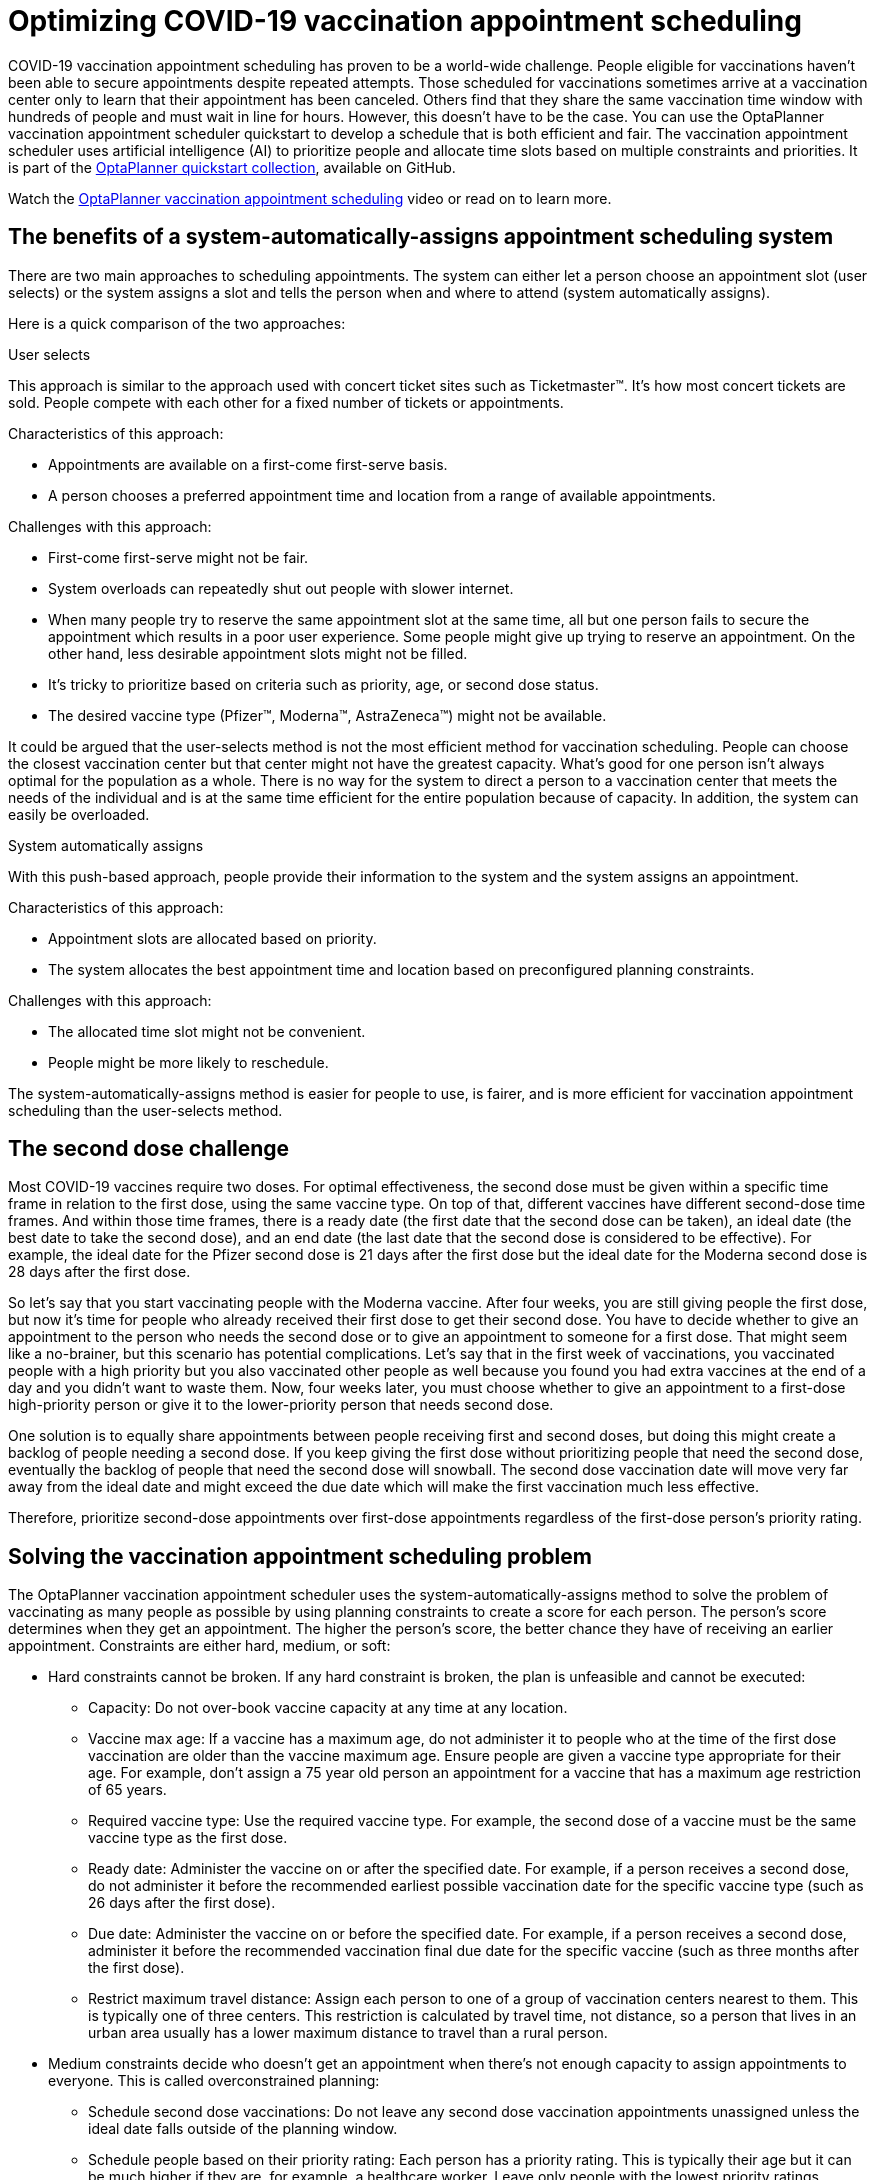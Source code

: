= Optimizing COVID-19 vaccination appointment scheduling
:page-interpolate: true
:imagesdir: 2021/03/01
:awestruct-author: pauljamesbrown
:awestruct-layout: blogPostBase
:awestruct-tags: [production, vaccination scheduling]
:awestruct-share_image_filename: vaccination-scheduling.png


COVID-19 vaccination appointment scheduling has proven to be a world-wide challenge. People eligible for vaccinations haven’t been able to secure appointments despite repeated attempts. Those scheduled for vaccinations sometimes arrive at a vaccination center only to learn that their appointment has been canceled. Others find that they share the same vaccination time window with hundreds of people and must wait in line for hours. However, this doesn’t have to be the case. You can use the OptaPlanner vaccination appointment scheduler quickstart to develop a schedule that is both efficient and fair. The vaccination appointment scheduler uses artificial intelligence (AI) to prioritize people and allocate time slots based on multiple constraints and priorities. It is part of the https://github.com/kiegroup/optaplanner-quickstarts[OptaPlanner quickstart collection], available on GitHub.

Watch the https://www.youtube.com/watch?v=LTkoaBk-P6U[OptaPlanner vaccination appointment scheduling] video or read on to learn more.

== The benefits of a system-automatically-assigns appointment scheduling system

There are two main approaches to scheduling appointments. The system can either let a person choose an appointment slot (user selects) or the system assigns a slot and tells the person when and where to attend (system automatically assigns).

Here is a quick comparison of the two approaches:

.User selects
This approach is similar to the approach used with concert ticket sites such as Ticketmaster&#8482;. It’s how most concert tickets are sold. People compete with each other for a fixed number of tickets or appointments.

Characteristics of this approach:

* Appointments are available on a first-come first-serve basis.
* A person chooses a preferred appointment time and location from a range of available appointments.

Challenges with this approach:

* First-come first-serve might not be fair.
* System overloads can repeatedly shut out people with slower internet.
* When many people try to reserve the same appointment slot at the same time, all but one person fails to secure the appointment which results in a poor user experience. Some people might give up trying to reserve an appointment.
On the other hand, less desirable  appointment slots might not be filled.
* It’s tricky to prioritize based on criteria such as priority, age, or second dose status.
* The desired vaccine type (Pfizer&#8482;, Moderna&#8482;, AstraZeneca&#8482;) might not be available.

It could be argued that the user-selects method is not the most efficient method for vaccination scheduling. People can choose the closest vaccination center but that center might not have the greatest capacity. What's good for one person isn't always optimal for the population as a whole. There is no way for the system to direct a person to a vaccination center that meets the needs of the individual and is at the same time efficient for the entire population because of capacity. In addition, the system can easily be overloaded.

.System automatically assigns
With this push-based approach, people provide their information to the system and the system assigns an appointment.

Characteristics of this approach:

* Appointment slots are allocated based on priority.
* The system allocates the best appointment time and location based on preconfigured planning constraints.

Challenges with this approach:

* The allocated time slot might not be convenient.
* People might be more likely to reschedule.

The system-automatically-assigns method is easier for people to use, is fairer, and is more efficient for vaccination appointment scheduling than the user-selects method.

== The second dose challenge
Most COVID-19 vaccines require two doses. For optimal effectiveness, the second dose must be given within a specific time frame in relation to the first dose, using the same vaccine type. On top of that, different vaccines have different second-dose time frames. And within those time frames, there is a ready date (the first date that the second dose can be taken), an ideal date (the best date to take the second dose), and an end date (the last date that the second dose is considered to be effective). For example, the ideal date for the Pfizer  second dose is 21 days after the first dose but the ideal date for the Moderna second dose is 28 days after the first dose.

So let’s say that you start vaccinating people with the Moderna vaccine. After four weeks, you are still giving people the first dose, but now it’s time for people who already received their first dose to get their second dose. You have to decide whether to give an appointment to the person who needs the second dose or to give an appointment to someone for a first dose. That might seem like a no-brainer, but this scenario has potential complications. Let’s say that in the first week of vaccinations, you vaccinated people with a high priority but you also vaccinated other people as well because you found you had extra vaccines at the end of a day and you didn't want to waste them. Now, four weeks later, you must choose whether to give an appointment to a first-dose high-priority person or give it to the lower-priority person that needs second dose.

One solution is to equally share appointments between people receiving first and second doses, but doing this might create a backlog of people needing a second dose. If you keep giving the first dose without prioritizing people that need the second dose, eventually the backlog of people that need the second dose will snowball. The second dose vaccination date will move very far away from the ideal date and might exceed the due date which will make the first vaccination much less effective.

Therefore, prioritize second-dose appointments over first-dose appointments regardless of the first-dose person’s priority rating.

== Solving the vaccination appointment scheduling problem

The OptaPlanner vaccination appointment scheduler uses the system-automatically-assigns method to solve the problem of vaccinating as many people as possible by using planning constraints to create a score for each person. The person’s score determines when they get an appointment. The higher the person’s score, the better chance they have of receiving an earlier appointment. Constraints are either hard, medium, or soft:

* Hard constraints cannot be broken. If any hard constraint is broken, the plan is unfeasible and cannot be executed:
** Capacity: Do not over-book vaccine capacity at any time at any location.
** Vaccine max age: If a vaccine has a maximum age, do not administer it to people who at the time of the first dose vaccination are older than the vaccine maximum age. Ensure people are given a vaccine type appropriate for their age. For example, don’t assign a 75 year old person an appointment for a vaccine that has a maximum age restriction of 65 years.
** Required vaccine type: Use the required vaccine type. For example, the second dose of a vaccine must be the same vaccine type as the first dose.
** Ready date: Administer the vaccine on or after the specified date. For example, if a person receives a second dose, do not administer it before the recommended earliest possible vaccination date for the specific vaccine type (such as 26 days after the first dose).
** Due date: Administer the vaccine on or before the specified date. For example, if a person receives a second dose, administer it before the recommended vaccination final due date for the specific vaccine (such as three months after the first dose).
** Restrict maximum travel distance: Assign each person to one of a group of  vaccination centers nearest to them. This is typically one of three centers. This restriction is calculated by travel time, not distance, so a person that lives in an urban area usually has a lower maximum distance to travel than a rural person.

* Medium constraints decide who doesn’t get an appointment when there’s not enough capacity to assign appointments to everyone. This is called overconstrained planning:
** Schedule second dose vaccinations: Do not leave any second dose vaccination appointments unassigned unless the ideal date falls outside of the planning window.
** Schedule people based on their priority rating: Each person has a priority rating. This is typically their age but it can be much higher if they are, for example, a healthcare worker. Leave only people with the lowest priority ratings unassigned. They will be picked up in the next run. This constraint is softer than the previous constraint because the second dose is always prioritized over priority rating.
* Soft constraints should not be broken:
** Preferred vaccination center: If a person has a preferred vaccination center, give them an appointment at that center.
** Distance: Minimize the distance that a person must travel to their assigned vaccination center.
** Ideal date: Administer the vaccine on or as close to the specified date as possible. For example, if a person receives a second dose, administer it on the ideal date for the specific vaccine (such as 28 days after the first dose). This constraint is softer than the distance constraint to avoid sending people half-way across the country just to be one day closer to their ideal date.
** Priority rating: Schedule people with a higher priority rating earlier in the planning window. This constraint is softer than the distance constraint to avoid sending people half-way across the country. This constraint is also softer than the ideal date constraint because the second dose is prioritized over priority rating.

Hard constraints are weighted against other hard constraints. Soft constraints are weighted against other soft constraints. However, hard constraints always outweigh medium and soft constraints regardless of their respective weights.
Because you have more people than you have appointment slots, you need to make tough decisions. Second dose appointments are always assigned first to avoid creating a backlog that would overwhelm you later. After that, people are assigned based on their priority rating. Everyone starts with a priority rating that is their age. Doing this prioritizes older people over younger people. After that, people that are in specific priority groups receive a few hundred extra points. This  varies based on the priority of their group. For example, nurses might receive an extra 1000 points. This way, older nurses are prioritized over younger nurses and young nurses are prioritized over people who are not nurses. The following table illustrates this concept:

.Priority rating table
[cols="2,2,3", options="header"]
|===
|Age
|Job
|Priority rating

|60
|nurse
|1060

|33
|nurse
|1033

|71
|retired
|71

|52
|office worker
|52
|===


=== The solver
At the core of OptaPlanner is the solver,  the engine that takes the problem data set and overlays the planning constraints and configurations. The problem data set includes all of the information about the people, the vaccines, and the vaccination centers. The solver works through the various combinations of data and eventually determines an optimized appointment schedule with people assigned to vaccination appointments at a specific center.  The following illustration shows a schedule that the solver created:

image::vaccinationSchedulingValueProposal.png[]

== Continuous planning
Continuous planning is the technique of managing one or more upcoming planning periods at the same time and repeating that process monthly, weekly, daily, hourly, or even more frequently. The planning window advances incrementally by a specified interval. The following illustration shows a two week planning window that is updated daily:

image::vaccinationSchedulingContinuousPlanning.png[]

The two week planning window is divided in half. The first week is in the published state and the second week is in the draft state.  People are assigned to appointments in both the published and draft parts of the planning window. However, only people in the published part of the planning window are notified of their appointments. The other appointments can still change easily in the next run. Doing this prevents the schedule from painting itself in a corner. For example, if a person who needs a second dose has a ready date of Monday and an ideal date of Wednesday, you don’t have to invite them for Monday if-and-only-if you can prove you can give them a draft appointment later in the week.

You can determine the size of the planning window but just be mindful of the size of the problem space. The problem space is all of the various components that go into creating the schedule. So, the more days you plan ahead the larger the problem space.

== Pinned planning entities
If you are continuously planning on a daily basis, there will be appointments within the two week period that are already allocated to people. To ensure that appointments are not double-booked, you need to mark existing appointments as allocated by pinning them. Pinning is used to anchor one or more specific assignments and force OptaPlanner to schedule around those fixed assignments.  A pinned planning entity, such as an appointment, doesn’t change during solving.

Whether an entity is pinned or not is determined by the appointment state. If you take a look at the previous image, you can see to the left of the image that an appointment can have five states : Open, Invited, Accepted, Rejected, or Rescheduled.

NOTE: You don’t actually see these states directly in the quickstart demo code because the OptaPlanner engine is only interested in whether the appointment is pinned or not.

So as you can see from the image, you need to be able to plan around appointments that have already been scheduled. An appointment with the Invited or Accepted state is pinned. Appointments with the Open, Reschedule, and Rejected state are not pinned and are available for scheduling.

In this example,  when the solver runs it searches across the entire two week planning window in both the published and draft ranges. The solver considers any unpinned entities (appointments with the Open, Reschedule, or Rejected states) in addition to the unscheduled input data, to find the optimal solution. If the solver is run daily, you will see a new day added to the schedule before you run the solver, as shown in the middle image above. The third schedule shows the results of the solver.

Notice that the appointments on the new day have been assigned and Amy and Edna who were previously scheduled in the draft part of the planning window are now scheduled in the published part of the window. This was possible because Gus and Hugo requested a reschedule. This won’t cause any confusion because Amy and Edna were never notified about their draft dates. Now, because they have appointments in the published section of the planning window, they will be notified and asked to accept or reject their appointments, and their appointments are now pinned.

Stay tuned. We’ll be posting a follow-up blog for a deeper, more technical look at the Optaplanner vaccination appointment scheduler quickstart.


.Additional resources
* https://www.youtube.com/watch?v=LTkoaBk-P6U[Vaccination appointment scheduling video]
* https://github.com/kiegroup/optaplanner-quickstarts[Github appointment planner code]
* https://docs.optaplanner.org/latestFinal/optaplanner-docs/html_single/[OptaPlanner User Guide]

Co-authored by emmurphy1.
